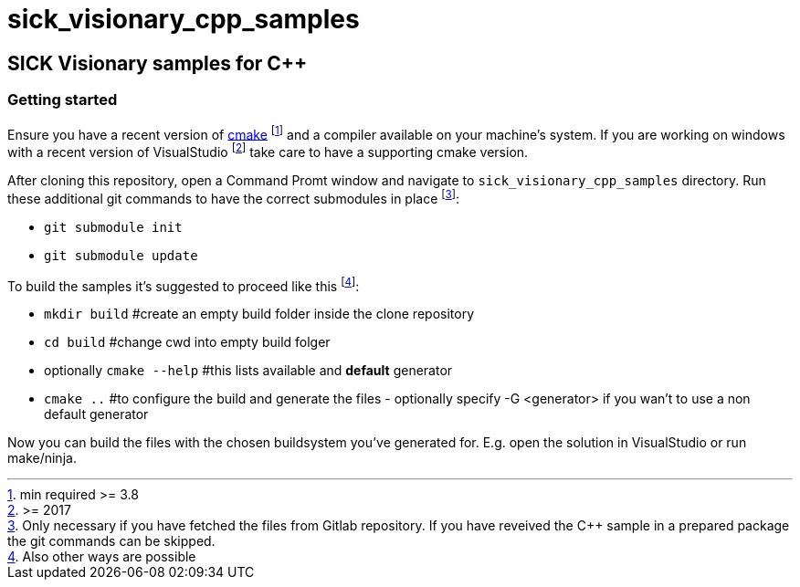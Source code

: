 = sick_visionary_cpp_samples


== SICK Visionary samples for C++

=== Getting started

Ensure you have a recent version of https://cmake.org/install/[cmake] footnote:[min required >= 3.8] and a compiler available on your machine's system.
If you are working on windows with a recent version of VisualStudio footnote:[>= 2017] take care to have a supporting cmake version.

After cloning this repository, open a Command Promt window and navigate to `sick_visionary_cpp_samples` directory. Run these additional git commands to have the correct submodules in place footnote:[Only necessary if you have fetched the files from Gitlab repository. If you have reveived the C++ sample in a prepared package the git commands can be skipped.]:

* `git submodule init`
* `git submodule update`

To build the samples it's suggested to proceed like this footnote:[Also other ways are possible]:

* `mkdir build` #create an empty build folder inside the clone repository
* `cd build` #change cwd into empty build folger
* optionally `cmake --help` #this lists available and *default* generator
* `cmake ..` #to configure the build and generate the files - optionally specify -G <generator> if you wan't to use a non default generator

Now you can build the files with the chosen buildsystem you've generated for. E.g. open the solution in VisualStudio or run make/ninja.
